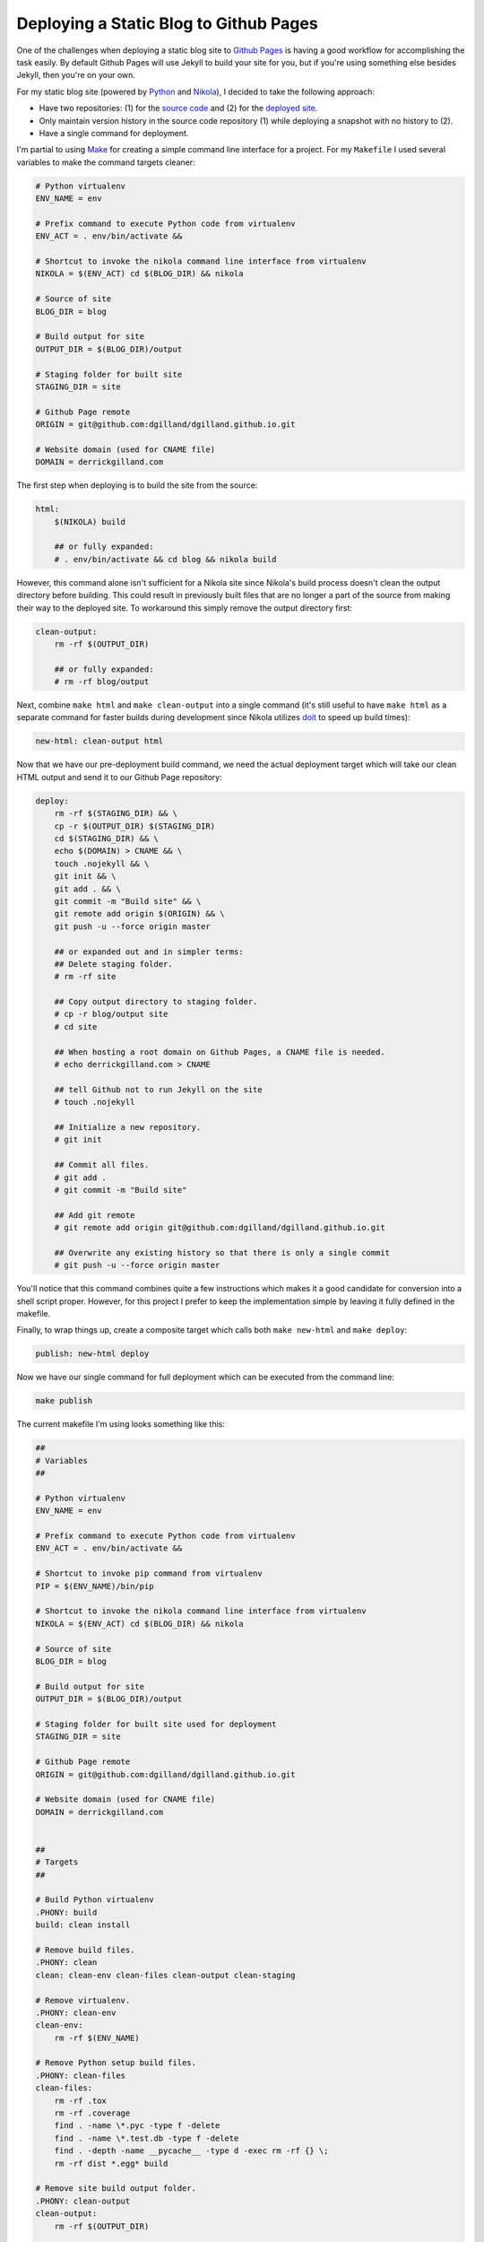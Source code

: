 .. title: Deploying a Static Blog to Github Pages
.. slug: deploying-static-blog-to-github-pages
.. date: 2015-01-06 16:02:53 UTC-05:00
.. tags: github, static-generators
.. link:
.. description:
.. type: text
.. author: Derrick Gilland


Deploying a Static Blog to Github Pages
=======================================


One of the challenges when deploying a static blog site to `Github Pages <https://pages.github.com>`_ is having a good workflow for accomplishing the task easily. By default Github Pages will use Jekyll to build your site for you, but if you're using something else besides Jekyll, then you're on your own.

For my static blog site (powered by `Python <https://www.python.org/>`_ and `Nikola <http://getnikola.com>`_), I decided to take the following approach:

- Have two repositories: (1) for the `source code <https://github.com/dgilland/blog>`_ and (2) for the `deployed site <https://github.com/dgilland/dgilland.github.io>`_.
- Only maintain version history in the source code repository (1) while deploying a snapshot with no history to (2).
- Have a single command for deployment.


.. TEASER_END


I'm partial to using `Make <http://www.gnu.org/software/make/>`_ for creating a simple command line interface for a project. For my ``Makefile`` I used several variables to make the command targets cleaner:


.. code-block:: makefile

    # Python virtualenv
    ENV_NAME = env

    # Prefix command to execute Python code from virtualenv
    ENV_ACT = . env/bin/activate &&

    # Shortcut to invoke the nikola command line interface from virtualenv
    NIKOLA = $(ENV_ACT) cd $(BLOG_DIR) && nikola

    # Source of site
    BLOG_DIR = blog

    # Build output for site
    OUTPUT_DIR = $(BLOG_DIR)/output

    # Staging folder for built site
    STAGING_DIR = site

    # Github Page remote
    ORIGIN = git@github.com:dgilland/dgilland.github.io.git

    # Website domain (used for CNAME file)
    DOMAIN = derrickgilland.com


The first step when deploying is to build the site from the source:


.. code-block:: makefile

    html:
        $(NIKOLA) build

        ## or fully expanded:
        # . env/bin/activate && cd blog && nikola build


However, this command alone isn't sufficient for a Nikola site since Nikola's build process doesn't clean the output directory before building. This could result in previously built files that are no longer a part of the source from making their way to the deployed site. To workaround this simply remove the output directory first:


.. code-block:: makefile

    clean-output:
        rm -rf $(OUTPUT_DIR)

        ## or fully expanded:
        # rm -rf blog/output


Next, combine ``make html`` and ``make clean-output`` into a single command (it's still useful to have ``make html`` as a separate command for faster builds during development since Nikola utilizes `doit <http://pydoit.org/>`_ to speed up build times):


.. code-block:: makefile

    new-html: clean-output html


Now that we have our pre-deployment build command, we need the actual deployment target which will take our clean HTML output and send it to our Github Page repository:


.. code-block:: makefile

    deploy:
        rm -rf $(STAGING_DIR) && \
        cp -r $(OUTPUT_DIR) $(STAGING_DIR)
        cd $(STAGING_DIR) && \
        echo $(DOMAIN) > CNAME && \
        touch .nojekyll && \
        git init && \
        git add . && \
        git commit -m "Build site" && \
        git remote add origin $(ORIGIN) && \
        git push -u --force origin master

        ## or expanded out and in simpler terms:
        ## Delete staging folder.
        # rm -rf site

        ## Copy output directory to staging folder.
        # cp -r blog/output site
        # cd site

        ## When hosting a root domain on Github Pages, a CNAME file is needed.
        # echo derrickgilland.com > CNAME

        ## tell Github not to run Jekyll on the site
        # touch .nojekyll

        ## Initialize a new repository.
        # git init

        ## Commit all files.
        # git add .
        # git commit -m "Build site"

        ## Add git remote
        # git remote add origin git@github.com:dgilland/dgilland.github.io.git

        ## Overwrite any existing history so that there is only a single commit
        # git push -u --force origin master


You'll notice that this command combines quite a few instructions which makes it a good candidate for conversion into a shell script proper. However, for this project I prefer to keep the implementation simple by leaving it fully defined in the makefile.

Finally, to wrap things up, create a composite target which calls both ``make new-html`` and ``make deploy``:


.. code-block:: makefile

    publish: new-html deploy


Now we have our single command for full deployment which can be executed from the command line:


.. code-block:: bash

    make publish


The current makefile I'm using looks something like this:


.. code-block:: makefile

    ##
    # Variables
    ##

    # Python virtualenv
    ENV_NAME = env

    # Prefix command to execute Python code from virtualenv
    ENV_ACT = . env/bin/activate &&

    # Shortcut to invoke pip command from virtualenv
    PIP = $(ENV_NAME)/bin/pip

    # Shortcut to invoke the nikola command line interface from virtualenv
    NIKOLA = $(ENV_ACT) cd $(BLOG_DIR) && nikola

    # Source of site
    BLOG_DIR = blog

    # Build output for site
    OUTPUT_DIR = $(BLOG_DIR)/output

    # Staging folder for built site used for deployment
    STAGING_DIR = site

    # Github Page remote
    ORIGIN = git@github.com:dgilland/dgilland.github.io.git

    # Website domain (used for CNAME file)
    DOMAIN = derrickgilland.com


    ##
    # Targets
    ##

    # Build Python virtualenv
    .PHONY: build
    build: clean install

    # Remove build files.
    .PHONY: clean
    clean: clean-env clean-files clean-output clean-staging

    # Remove virtualenv.
    .PHONY: clean-env
    clean-env:
        rm -rf $(ENV_NAME)

    # Remove Python setup build files.
    .PHONY: clean-files
    clean-files:
        rm -rf .tox
        rm -rf .coverage
        find . -name \*.pyc -type f -delete
        find . -name \*.test.db -type f -delete
        find . -depth -name __pycache__ -type d -exec rm -rf {} \;
        rm -rf dist *.egg* build

    # Remove site build output folder.
    .PHONY: clean-output
    clean-output:
        rm -rf $(OUTPUT_DIR)

    # Remove site staging folder.
    .PHONY: clean-staging
    clean-staging:
        rm -rf $(STAGING_DIR)

    # Install Python virtualenv
    .PHONY: install
    install:
        rm -rf $(ENV_NAME)
        virtualenv --no-site-packages $(ENV_NAME)
        $(PIP) install -r requirements.txt

    # Create new blog post.
    .PHONY: post
    post:
        $(NIKOLA) new_post

    # Create new blog page.
    .PHONY: page
    page:
        $(NIKOLA) new_page

    # Run spell checker on file.
    .PHONY: spellcheck
    spellcheck:
        aspell check $(f)

    # Build HTML site.
    .PHONY: html
    html:
        $(NIKOLA) build

    # Build HTML site after removing output folder.
    .PHONY: new-html
    new-html: clean-output html

    # Serve site using dev server.
    .PHONY: serve
    serve:
        $(NIKOLA) serve

    # Run html and serve targets.
    .PHONY: reload
    reload: html serve

    # Deploy built site to repository.
    .PHONY: deploy
    deploy:
        rm -rf $(STAGING_DIR) && \
        cp -r $(OUTPUT_DIR) $(STAGING_DIR)
        cd $(STAGING_DIR) && \
        echo $(DOMAIN) > CNAME && \
        touch .nojekyll && \
        git init && \
        git add . && \
        git commit -m "Build site" && \
        git remote add origin $(ORIGIN) && \
        git push -u --force origin master

    # Run new-html and deploy targets.
    .PHONY: publish
    publish: new-html deploy


The full source is available on `Github <https://github.com/dgilland/blog/blob/master/makefile>`_. Feel free to modify it to suite your own needs
